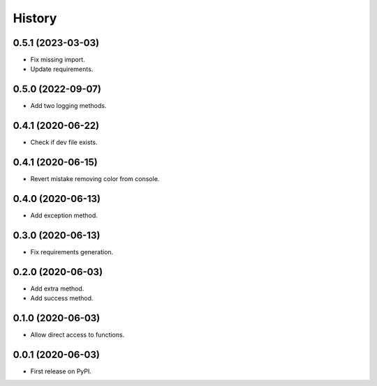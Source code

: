 =======
History
=======

0.5.1 (2023-03-03)
------------------
* Fix missing import.
* Update requirements.

0.5.0 (2022-09-07)
------------------
* Add two logging methods.

0.4.1 (2020-06-22)
------------------
* Check if dev file exists.

0.4.1 (2020-06-15)
------------------
* Revert mistake removing color from console.

0.4.0 (2020-06-13)
------------------
* Add exception method.

0.3.0 (2020-06-13)
------------------
* Fix requirements generation.

0.2.0 (2020-06-03)
------------------
* Add extra method.
* Add success method.

0.1.0 (2020-06-03)
------------------
* Allow direct access to functions.

0.0.1 (2020-06-03)
------------------
* First release on PyPI.
